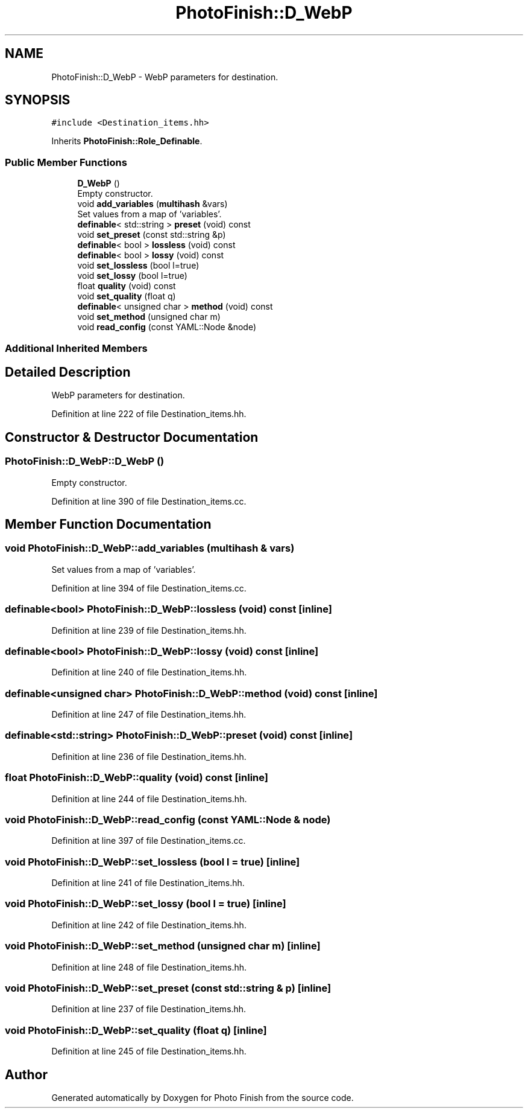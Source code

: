 .TH "PhotoFinish::D_WebP" 3 "Mon Mar 6 2017" "Version 1" "Photo Finish" \" -*- nroff -*-
.ad l
.nh
.SH NAME
PhotoFinish::D_WebP \- WebP parameters for destination\&.  

.SH SYNOPSIS
.br
.PP
.PP
\fC#include <Destination_items\&.hh>\fP
.PP
Inherits \fBPhotoFinish::Role_Definable\fP\&.
.SS "Public Member Functions"

.in +1c
.ti -1c
.RI "\fBD_WebP\fP ()"
.br
.RI "Empty constructor\&. "
.ti -1c
.RI "void \fBadd_variables\fP (\fBmultihash\fP &vars)"
.br
.RI "Set values from a map of 'variables'\&. "
.ti -1c
.RI "\fBdefinable\fP< std::string > \fBpreset\fP (void) const"
.br
.ti -1c
.RI "void \fBset_preset\fP (const std::string &p)"
.br
.ti -1c
.RI "\fBdefinable\fP< bool > \fBlossless\fP (void) const"
.br
.ti -1c
.RI "\fBdefinable\fP< bool > \fBlossy\fP (void) const"
.br
.ti -1c
.RI "void \fBset_lossless\fP (bool l=true)"
.br
.ti -1c
.RI "void \fBset_lossy\fP (bool l=true)"
.br
.ti -1c
.RI "float \fBquality\fP (void) const"
.br
.ti -1c
.RI "void \fBset_quality\fP (float q)"
.br
.ti -1c
.RI "\fBdefinable\fP< unsigned char > \fBmethod\fP (void) const"
.br
.ti -1c
.RI "void \fBset_method\fP (unsigned char m)"
.br
.ti -1c
.RI "void \fBread_config\fP (const YAML::Node &node)"
.br
.in -1c
.SS "Additional Inherited Members"
.SH "Detailed Description"
.PP 
WebP parameters for destination\&. 
.PP
Definition at line 222 of file Destination_items\&.hh\&.
.SH "Constructor & Destructor Documentation"
.PP 
.SS "PhotoFinish::D_WebP::D_WebP ()"

.PP
Empty constructor\&. 
.PP
Definition at line 390 of file Destination_items\&.cc\&.
.SH "Member Function Documentation"
.PP 
.SS "void PhotoFinish::D_WebP::add_variables (\fBmultihash\fP & vars)"

.PP
Set values from a map of 'variables'\&. 
.PP
Definition at line 394 of file Destination_items\&.cc\&.
.SS "\fBdefinable\fP<bool> PhotoFinish::D_WebP::lossless (void) const\fC [inline]\fP"

.PP
Definition at line 239 of file Destination_items\&.hh\&.
.SS "\fBdefinable\fP<bool> PhotoFinish::D_WebP::lossy (void) const\fC [inline]\fP"

.PP
Definition at line 240 of file Destination_items\&.hh\&.
.SS "\fBdefinable\fP<unsigned char> PhotoFinish::D_WebP::method (void) const\fC [inline]\fP"

.PP
Definition at line 247 of file Destination_items\&.hh\&.
.SS "\fBdefinable\fP<std::string> PhotoFinish::D_WebP::preset (void) const\fC [inline]\fP"

.PP
Definition at line 236 of file Destination_items\&.hh\&.
.SS "float PhotoFinish::D_WebP::quality (void) const\fC [inline]\fP"

.PP
Definition at line 244 of file Destination_items\&.hh\&.
.SS "void PhotoFinish::D_WebP::read_config (const YAML::Node & node)"

.PP
Definition at line 397 of file Destination_items\&.cc\&.
.SS "void PhotoFinish::D_WebP::set_lossless (bool l = \fCtrue\fP)\fC [inline]\fP"

.PP
Definition at line 241 of file Destination_items\&.hh\&.
.SS "void PhotoFinish::D_WebP::set_lossy (bool l = \fCtrue\fP)\fC [inline]\fP"

.PP
Definition at line 242 of file Destination_items\&.hh\&.
.SS "void PhotoFinish::D_WebP::set_method (unsigned char m)\fC [inline]\fP"

.PP
Definition at line 248 of file Destination_items\&.hh\&.
.SS "void PhotoFinish::D_WebP::set_preset (const std::string & p)\fC [inline]\fP"

.PP
Definition at line 237 of file Destination_items\&.hh\&.
.SS "void PhotoFinish::D_WebP::set_quality (float q)\fC [inline]\fP"

.PP
Definition at line 245 of file Destination_items\&.hh\&.

.SH "Author"
.PP 
Generated automatically by Doxygen for Photo Finish from the source code\&.

